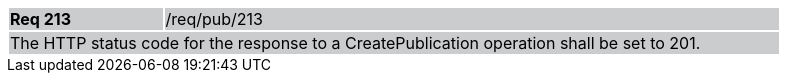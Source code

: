 [width="90%",cols="20%,80%"]
|===
|*Req 213* {set:cellbgcolor:#CACCCE}|/req/pub/213
2+|The HTTP status code for the response to a CreatePublication operation shall be set to 201.
|===
